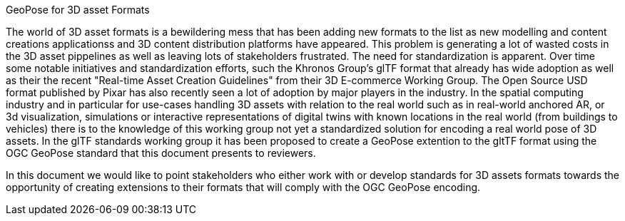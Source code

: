 GeoPose for 3D asset Formats

The world of 3D asset formats is a bewildering mess that has been adding new formats to the list as new modelling and content creations applicationss and 3D content distribution platforms have appeared. This problem is generating a lot of wasted costs in the 3D asset pippelines as well as leaving lots of stakeholders frustrated. The need for standardization is apparent. Over time some notable initiatives and standardization efforts, such the Khronos Group's glTF format that already has wide adoption as well as their the recent "Real-time Asset Creation Guidelines" from their 3D E-commerce Working Group. The Open Source USD format published by Pixar has also recently seen a lot of adoption by major players in the industry. In the spatial computing industry and in particular for use-cases handling 3D assets with relation to the real world such as in real-world anchored AR, or 3d visualization, simulations or interactive representations of digital twins with known locations in the real world (from buildings to vehicles) there is to the knowledge of this working group not yet a standardized solution for encoding a real world pose of 3D assets. In the glTF standards working group it has been proposed to create a GeoPose extention to the gltTF format using the OGC GeoPose standard that this document presents to reviewers.

In this document we would like to point stakeholders who either work with or develop standards for 3D assets formats towards the opportunity of creating extensions to their formats that will comply with the OGC GeoPose encoding.
